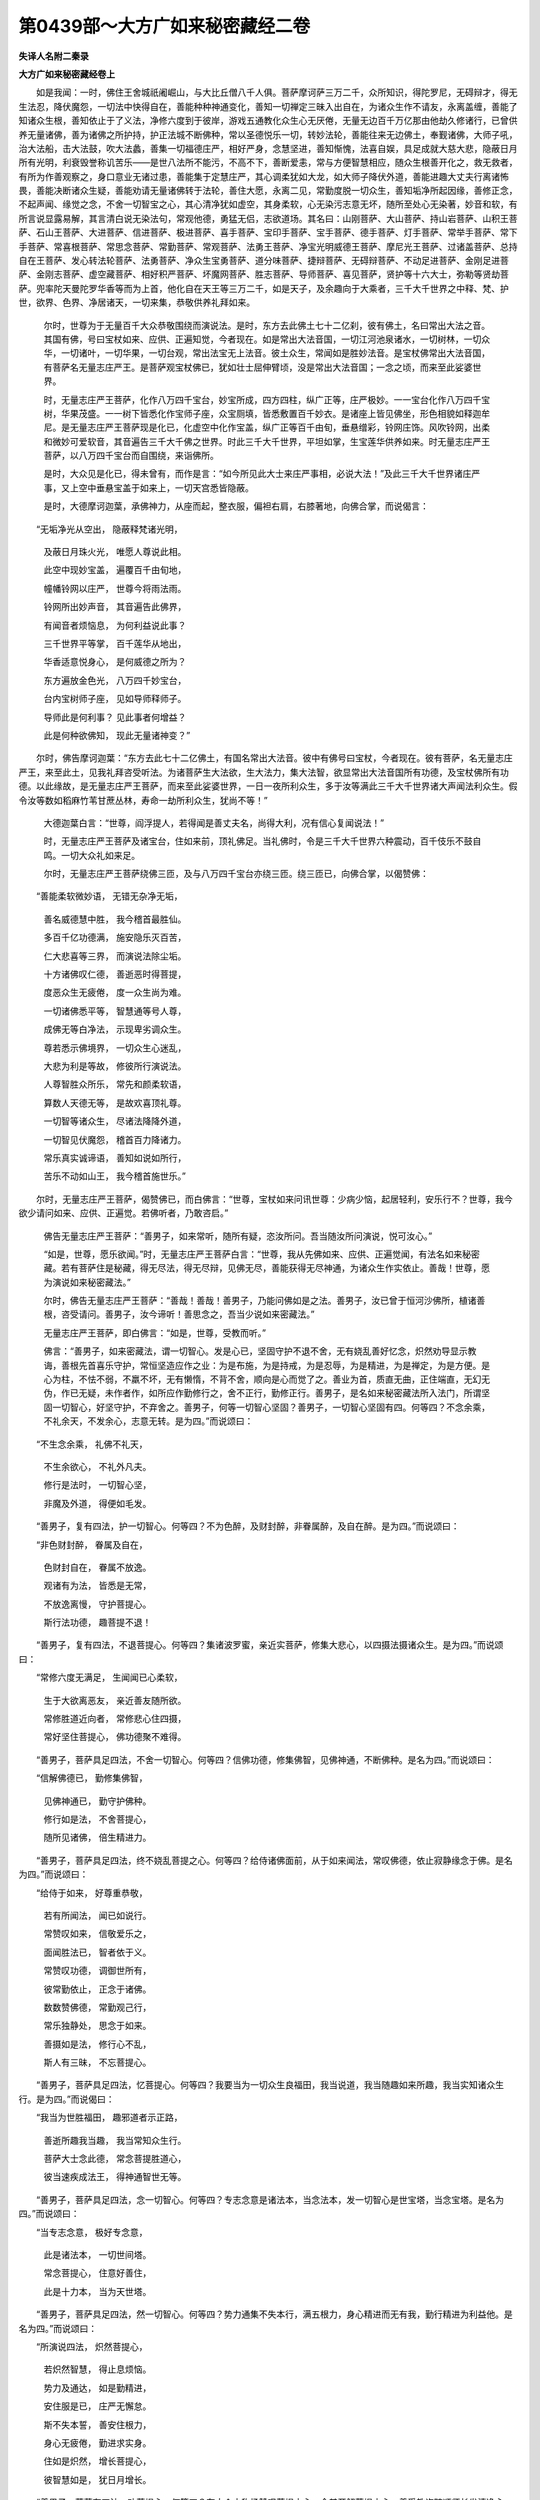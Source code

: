 第0439部～大方广如来秘密藏经二卷
====================================

**失译人名附二秦录**

**大方广如来秘密藏经卷上**


　　如是我闻：一时，佛住王舍城祇阇崛山，与大比丘僧八千人俱。菩萨摩诃萨三万二千，众所知识，得陀罗尼，无碍辩才，得无生法忍，降伏魔怨，一切法中快得自在，善能种种神通变化，善知一切禅定三昧入出自在，为诸众生作不请友，永离盖缠，善能了知诸众生根，善知依止于了义法，净修六度到于彼岸，游戏五通教化众生心无厌倦，无量无边百千万亿那由他劫久修诸行，已曾供养无量诸佛，善为诸佛之所护持，护正法城不断佛种，常以圣德悦乐一切，转妙法轮，善能往来无边佛土，奉觐诸佛，大师子吼，治大法船，击大法鼓，吹大法蠡，善集一切福德庄严，相好严身，念慧坚进，善知惭愧，法喜自娱，具足成就大慈大悲，隐蔽日月所有光明，利衰毁誉称讥苦乐——是世八法所不能污，不高不下，善断爱恚，常与方便智慧相应，随众生根善开化之，救无救者，有所为作善观察之，身口意业无诸过患，善能集于定慧庄严，其心调柔犹如大龙，如大师子降伏外道，善能进趣大丈夫行离诸怖畏，善能决断诸众生疑，善能劝请无量诸佛转于法轮，善住大愿，永离二见，常勤度脱一切众生，善知垢净所起因缘，善修正念，不起声闻、缘觉之念，不舍一切智宝之心，其心清净犹如虚空，其身柔软，心无染污志意无坏，随所至处心无染著，妙音和软，有所言说显露易解，其言清白说无染法句，常观他德，勇猛无侣，志欲道场。其名曰：山刚菩萨、大山菩萨、持山岩菩萨、山积王菩萨、石山王菩萨、大进菩萨、信进菩萨、极进菩萨、喜手菩萨、宝印手菩萨、宝手菩萨、德手菩萨、灯手菩萨、常举手菩萨、常下手菩萨、常喜根菩萨、常思念菩萨、常勤菩萨、常观菩萨、法勇王菩萨、净宝光明威德王菩萨、摩尼光王菩萨、过诸盖菩萨、总持自在王菩萨、发心转法轮菩萨、法勇菩萨、净众生宝勇菩萨、道分味菩萨、捷辩菩萨、无碍辩菩萨、不动足进菩萨、金刚足进菩萨、金刚志菩萨、虚空藏菩萨、相好积严菩萨、坏魔网菩萨、胜志菩萨、导师菩萨、喜见菩萨，贤护等十六大士，弥勒等贤劫菩萨。兜率陀天曼陀罗华香等而为上首，他化自在天王等三万二千，如是天子，及余趣向于大乘者，三千大千世界之中释、梵、护世，欲界、色界、净居诸天，一切来集，恭敬供养礼拜如来。

       　　尔时，世尊为于无量百千大众恭敬围绕而演说法。是时，东方去此佛土七十二亿刹，彼有佛土，名曰常出大法之音。其国有佛，号曰宝杖如来、应供、正遍知觉，今者现在。如是常出大法音国，一切江河池泉诸水，一切树林，一切众华，一切诸叶，一切华果，一切台观，常出法宝无上法音。彼土众生，常闻如是胜妙法音。是宝杖佛常出大法音国，有菩萨名无量志庄严王。是菩萨观宝杖佛已，犹如壮士屈伸臂顷，没是常出大法音国；一念之顷，而来至此娑婆世界。

       　　时，无量志庄严王菩萨，化作八万四千宝台，妙宝所成，四方四柱，纵广正等，庄严极妙。一一宝台化作八万四千宝树，华果茂盛。一一树下皆悉化作宝师子座，众宝厕填，皆悉敷置百千妙衣。是诸座上皆见佛坐，形色相貌如释迦牟尼。是无量志庄严王菩萨现是化已，化虚空中化作宝盖，纵广正等百千由旬，垂悬缯彩，铃网庄饰。风吹铃网，出柔和微妙可爱软音，其音遍告三千大千佛之世界。时此三千大千世界，平坦如掌，生宝莲华供养如来。时无量志庄严王菩萨，以八万四千宝台而自围绕，来诣佛所。

       　　是时，大众见是化已，得未曾有，而作是言：“如今所见此大士来庄严事相，必说大法！”及此三千大千世界诸庄严事，又上空中垂悬宝盖于如来上，一切天宫悉皆隐蔽。

       　　是时，大德摩诃迦葉，承佛神力，从座而起，整衣服，偏袒右肩，右膝著地，向佛合掌，而说偈言：

　　“无垢净光从空出， 隐蔽释梵诸光明，

                      　　　及蔽日月珠火光， 唯愿人尊说此相。

                      　　　此空中现妙宝盖， 遍覆百千由旬地，

                      　　　幢幡铃网以庄严， 世尊今将雨法雨。

                      　　　铃网所出妙声音， 其音遍告此佛界，

                      　　　有闻音者烦恼息， 为何利益说此事？

                      　　　三千世界平等掌， 百千莲华从地出，

                      　　　华香适意悦身心， 是何威德之所为？

                      　　　东方遍放金色光， 八万四千妙宝台，

                      　　　台内宝树师子座， 见如导师释师子。

                      　　　导师此是何利事？ 见此事者何增益？

                      　　　此是何种欲佛知， 现此无量诸神变？”

　　尔时，佛告摩诃迦葉：“东方去此七十二亿佛土，有国名常出大法音。彼中有佛号曰宝杖，今者现在。彼有菩萨，名无量志庄严王，来至此土，见我礼拜咨受听法。为诸菩萨生大法欲，生大法力，集大法智，欲显常出大法音国所有功德，及宝杖佛所有功德。以此缘故，是无量志庄严王菩萨，而来至此娑婆世界，一日一夜所利众生，多于汝等满此三千大千世界诸大声闻法利众生。假令汝等数如稻麻竹苇甘蔗丛林，寿命一劫所利众生，犹尚不等！”

                      　　大德迦葉白言：“世尊，阎浮提人，若得闻是善丈夫名，尚得大利，况有信心复闻说法！”

                      　　时，无量志庄严王菩萨及诸宝台，住如来前，顶礼佛足。当礼佛时，令是三千大千世界六种震动，百千伎乐不鼓自鸣。一切大众礼如来足。

                      　　尔时，无量志庄严王菩萨绕佛三匝，及与八万四千宝台亦绕三匝。绕三匝已，向佛合掌，以偈赞佛：

　　“善能柔软微妙语， 无错无杂净无垢，

      　　　善名威德慧中胜， 我今稽首最胜仙。

      　　　多百千亿功德满， 施安隐乐灭百苦，

      　　　仁大悲喜等三界， 而演说法除尘垢。

      　　　十方诸佛叹仁德， 善逝恶时得菩提，

      　　　度恶众生无疲倦， 度一众生尚为难。

      　　　一切诸佛悉平等， 智慧通等号人尊，

      　　　成佛无等白净法， 示现卑劣调众生。

      　　　尊若悉示佛境界， 一切众生心迷乱，

      　　　大悲为利是等故， 修彼所行演说法。

      　　　人尊智胜众所乐， 常先和颜柔软语，

      　　　算数人天德无等， 是故欢喜顶礼尊。

      　　　一切智等诸众生， 尽诸法降降外道，

      　　　一切智见伏魔怨， 稽首百力降诸力。

      　　　常乐真实诚谛语， 善知如说如所行，

      　　　苦乐不动如山王， 我今稽首施世乐。”

　　尔时，无量志庄严王菩萨，偈赞佛已，而白佛言：“世尊，宝杖如来问讯世尊：少病少恼，起居轻利，安乐行不？世尊，我今欲少请问如来、应供、正遍觉。若佛听者，乃敢咨启。”

                      　　佛告无量志庄严王菩萨：“善男子，如来常听，随所有疑，恣汝所问。吾当随汝所问演说，悦可汝心。”

                      　　“如是，世尊，愿乐欲闻。”时，无量志庄严王菩萨白言：“世尊，我从先佛如来、应供、正遍觉闻，有法名如来秘密藏。若有菩萨住是秘藏，得无尽法，得无尽辩，见佛无尽，善能获得无尽神通，为诸众生作实依止。善哉！世尊，愿为演说如来秘密藏法。”

                      　　尔时，佛告无量志庄严王菩萨：“善哉！善哉！善男子，乃能问佛如是之法。善男子，汝已曾于恒河沙佛所，植诸善根，咨受请问。善男子，汝今谛听！善思念之，吾当少说如来密藏法。”

                      　　无量志庄严王菩萨，即白佛言：“如是，世尊，受教而听。”

                      　　佛言：“善男子，如来密藏法，谓一切智心。发是心已，坚固守护不退不舍，无有娆乱善好忆念，炽然劝导显示教诲，善根先首喜乐守护，常恒坚造应作之业：为是布施，为是持戒，为是忍辱，为是精进，为是禅定，为是方便。是心为柱，不怯不弱，不羸不坏，无有懒惰，不背不舍，顺向是心而觉了之。善业为首，质直无曲，正住端直，无幻无伪，作已无疑，未作者作，如所应作勤修行之，舍不正行，勤修正行。善男子，是名如来秘密藏法所入法门，所谓坚固一切智心，好坚守护，不弃舍之。善男子，何等一切智心坚固？善男子，一切智心坚固有四。何等四？不念余乘，不礼余天，不发余心，志意无转。是为四。”而说颂曰：

　　“不生念余乘， 礼佛不礼天，

                      　　　不生余欲心， 不礼外凡夫。

                      　　　修行是法时， 一切智心坚，

                      　　　非魔及外道， 得便如毛发。

　　“善男子，复有四法，护一切智心。何等四？不为色醉，及财封醉，非眷属醉，及自在醉。是为四。”而说颂曰：

　　“非色财封醉， 眷属及自在，

                      　　　色财封自在， 眷属不放逸。

                      　　　观诸有为法， 皆悉是无常，

                      　　　不放逸离慢， 守护菩提心。

                      　　　斯行法功德， 趣菩提不退！

　　“善男子，复有四法，不退菩提心。何等四？集诸波罗蜜，亲近实菩萨，修集大悲心，以四摄法摄诸众生。是为四。”而说颂曰：

　　“常修六度无满足， 生闻闻已心柔软，

                      　　　生于大欲离恶友， 亲近善友随所欲。

                      　　　常修胜道近向者， 常修悲心住四摄，

                      　　　常好坚住菩提心， 佛功德聚不难得。

　　“善男子，菩萨具足四法，不舍一切智心。何等四？信佛功德，修集佛智，见佛神通，不断佛种。是名为四。”而说颂曰：

　　“信解佛德已， 勤修集佛智，

                      　　　见佛神通已， 勤守护佛种。

                      　　　修行如是法， 不舍菩提心，

                      　　　随所见诸佛， 倍生精进力。

　　“善男子，菩萨具足四法，终不娆乱菩提之心。何等四？给侍诸佛面前，从于如来闻法，常叹佛德，依止寂静缘念于佛。是名为四。”而说颂曰：

　　“给侍于如来， 好尊重恭敬，

                      　　　若有所闻法， 闻已如说行。

                      　　　常赞叹如来， 信敬爱乐之，

                      　　　面闻胜法已， 智者依于义。

                      　　　常赞叹功德， 调御世所有，

                      　　　彼常勤依止， 正念于诸佛。

                      　　　数数赞佛德， 常勤观己行，

                      　　　常乐独静处， 思念于如来。

                      　　　善摄如是法， 修行心不乱，

                      　　　斯人有三昧， 不忘菩提心。

　　“善男子，菩萨具足四法，忆菩提心。何等四？我要当为一切众生良福田，我当说道，我当随趣如来所趣，我当实知诸众生行。是为四。”而说偈曰：

　　“我当为世胜福田， 趣邪道者示正路，

                      　　　善逝所趣我当趣， 我当常知众生行。

                      　　　菩萨大士念此德， 常念菩提胜道心，

                      　　　彼当速疾成法王， 得神通智世无等。

　　“善男子，菩萨具足四法，念一切智心。何等四？专志念意是诸法本，当念法本，发一切智心是世宝塔，当念宝塔。是名为四。”而说颂曰：

　　“当专志念意， 极好专念意，

                      　　　此是诸法本， 一切世间塔。

                      　　　常念菩提心， 住意好善住，

                      　　　此是十力本， 当为天世塔。

　　“善男子，菩萨具足四法，然一切智心。何等四？势力通集不失本行，满五根力，身心精进而无有我，勤行精进为利益他。是名为四。”而说颂曰：

　　“所演说四法， 炽然菩提心，

                      　　　若炽然智慧， 得止息烦恼。

                      　　　势力及通达， 如是勤精进，

                      　　　安住服是已， 庄严无懈怠。

                      　　　斯不失本誓， 善安住根力，

                      　　　身心无疲倦， 勤进求实身。

                      　　　住如是炽然， 增长菩提心，

                      　　　彼智慧如是， 犹日月增长。

　　“善男子，菩萨有四法，劝菩提心。何等四？在大众中称扬赞叹菩提之心，令其开解菩提之心，善受教诲随顺师长发清净心，一切烦恼不得自在。是名为四。”而说颂曰：

　　“劝导唱道心， 先住此为本，

                      　　　当有一切智， 是名知因者。

                      　　　是一切智心， 清净常照明，

                      　　　常住于是中， 世间所顶礼。

                      　　　常出柔软语， 速疾受教诲，

                      　　　咨问诸师长， 一切智胜心。

                      　　　本性常清净， 守护菩提心，

                      　　　白净离烦恼， 最胜不相违。

　　“善男子，菩萨有四法，显示菩提心。何等四？此是我住处，住是处已开示显说，知于是心有无量德，亦为他说如是之事。是名为四。”而说颂曰：

　　“善住于所住， 菩萨住是已，

                      　　　称扬如是法， 菩提之妙心。

                      　　　道心德无量， 发及称扬等，

                      　　　称扬已便行， 称扬者所得。

　　“善男子，菩萨有四法，教修菩提心。何等四？谓不粗穬，言说柔软，无有粗涩，颜色和悦。是为四。”而说偈言：

　　“柔软解说义， 常无有粗穬，

                      　　　和颜住是法， 彼教菩提心。

　　“善男子，菩萨有四法，菩提之心善根为首。何等四？成满相好开门大施，修净佛土行种种施，净于智慧常伏憍慢，满足智慧修集多闻。是名为四。”而说颂曰：

　　“常开门大施， 彼到相好岸，

                      　　　善好种种施， 斯当有净土。

                      　　　常无有憍慢， 恒求集佛智，

                      　　　集闻无满足， 斯有利智慧。

                      　　　如是胜妙相， 方便起道根，

                      　　　是巧心所转， 集先诸功德。

　　“善男子，菩萨有四法常喜乐。何等四？喜乐见佛，见余菩萨胜精进者生于喜乐，作如是言：‘我当何时满足受记，受于无上菩提道记？我当何时诸众生前作诸佛事，于佛智慧生喜乐心？’是名为四。”而说颂曰：

　　“我当何时现见佛？ 彼生喜乐欲见佛，

                      　　　见余菩萨胜进者， 生喜欲修是精进。

                      　　　我当何时满德聚， 得授胜记证菩提，

                      　　　胜智某方作法王？ 菩萨常生是喜欲。

                      　　　我何时世作佛事， 得神通智到彼岸，

                      　　　名闻普遍十方供？ 菩萨常生此喜欲。

　　“善男子，菩萨有四法不喜。何等四？不喜称誉不实功德得诸利养，不喜得诸释、梵、护世、人天富乐，不喜一切声闻、缘觉，不喜一切外道所得胜供养事。是为四法不喜。”而说颂曰：

　　“不喜名称大利养， 于身命财亦如是，

                      　　　不喜释梵及护世， 是诸邪有悉无常。

                      　　　不喜声闻及缘觉， 唯除起何胜乘心，

                      　　　不喜世禅及外道， 不喜身见及边见。

　　“善男子，菩萨有四法，护一切智心。何等四？如说如住，如作而说，于诸众生其心平等，生极欲心谓于善法。是名为四。”而说颂曰：

　　“如说如住如作说， 等心众生极欲道，

                      　　　善住于是四胜法， 常护道心不忘失。

　　“善男子，菩萨有四法，是所应作。何等四？修集多闻，思念多闻，说于所闻，不退寂静。是名为四。”而说颂曰：

　　“斯常勤集于未闻， 是常修念思多闻，

                      　　　是常勤说于多闻， 是常勤修为得禅。

　　“善男子，菩萨有二法，定一切智心而行布施。何等二？专意念定，舍不望果报。是为二。”而说颂曰：

　　“以欢喜心而施与， 施已生喜不望报，

                      　　　一切悉舍向菩提， 定心施已证菩提。

　　“善男子，菩萨有二法，一切智为首，修持净戒。何等二？于诸众生无侵害心，毁戒者所生大悲心。是为二。”而说颂曰：

　　“不生毁害心， 等施上中下，

                      　　　倍增生悲心， 于恶逆众生。

　　“善男子，菩萨有二法，一切智为首，修行忍辱。何等二？自舍己乐，施与他乐。是为二。”而说颂曰：

　　“不求于自乐， 常为利乐他，

                      　　　斯有如是忍， 佛菩提为道。

　　“善男子，菩萨有二法，一切智为首，修行精进。何等二？菩提心为首，不舍诸众生。是为二。”而说颂曰：

　　“行一切白净， 上道心为首，

                      　　　不见我众生， 精进无毁减。

　　“善男子，菩萨成就二法，一切智为首，修行禅定。何等二？方便入禅，本愿力出。是为二。”而说颂曰：

　　“勇健者常起， 智者行禅定，

                      　　　降伏诸结使， 恒常欲得禅。

                      　　　本愿力持出， 当为世导师，

                      　　　斯有如是德， 获得于禅定。

　　“善男子，菩萨成就二法，一切智为首，有于智慧。何等二？自离诸见，为断一切众生见故修行智慧。是为二。”而说颂曰：

　　“彼离于诸见， 修利为众生，

                      　　　有胜智现前， 智安隐行道。

　　“善男子，菩萨成就四法，有于方便。何等四？慈愍众生而为作救，大悲真实无有疲倦，喜乐于法生欢喜故，舍离烦恼无有怯弱。是名为四。”而说颂曰：

　　“修慈无嗔恚， 起悲无疲倦，

                      　　　以法生欢喜， 舍烦恼无难。

　　“善男子，菩萨有四法无厌。何等四？多闻无厌，集德无满，阿练儿处无满，回向无满足。是名为四。”而说颂曰：

　　“求闻无满集福尔， 阿练儿处无满足，

                      　　　福德回向无满足， 菩萨如是四无厌。

　　“善男子，菩萨有四法无足。何等四？是菩萨念过去佛作如是念：‘是诸佛等皆悉修集最胜菩提，我今云何而不修集？’；念未来佛，‘我亦入在是等数中’；念现在佛，念是佛时而作是念：‘此诸佛等现悉了知一切诸法。’是诸念中无有怯弱。是名为四。”而说颂曰：

　　“忆念过去佛， 无怯心增长，

                      　　　彼佛得胜道， 我云何不得？

                      　　　念未来善逝， 我在是数中，

                      　　　无怯倍精进， 我定在是数。

                      　　　念现在导师， 本行菩萨时，

                      　　　我当除诸结， 证寂灭菩提。

                      　　　解了一切法， 所住如所欲，

                      　　　终不生怯心， 倍生好胜进。

　　“善男子，菩萨有四法，不退大乘。何等四？其心如地，其心如水，其心如火，其心如风。是名为四。”而说颂曰：

　　“其心如地水， 心亦如风火，

                      　　　作不作同等， 不得道不退。

　　“善男子，菩萨有四法，解知无我。何等四？而是菩萨作如是念：‘诸众生界，我当悉知是等心行。诸众生界，我当悉知是等诸根而为说法。诸众生界，我当除断一切烦恼而为说法。无量佛智我等觉了，实非我身能觉此法，亦非我心。我诸善根能觉此法。’无有我者名为菩萨。是名为四。”而说颂曰：

　　“众生界诸心， 所行叵思议，

                      　　　烦恼妄分别， 妄想生是非。

                      　　　佛智亦如是， 无量叵思议，

                      　　　非我之所能， 解了于佛智。

                      　　　诸结使相违， 无色不可见，

                      　　　我应悉除断， 显示解脱道。

　　“善男子，菩萨有四法，无有怯弱。何等四？愿诸善根，修方便慧，修信进念力，信无上道。是名为四。”而说颂曰：

　　“善喜悦充润， 慧方便众香，

                      　　　信精进念力， 斯有解脱道。

                      　　　如是四慧法， 持法无有厌，

                      　　　为厌倦者依， 亦为世作救。

**大方广如来秘密藏经卷下**


　　“善男子，菩萨有四障法，应当觉知。何等四？毁谤正法，秘吝惜法，怀增上慢，修无色定。是名为四。”而说颂曰：

　　“菩提心有四， 说示名障碍，

                      　　　菩萨应觉知， 应数数远离。

                      　　　毁诽于正法， 多闻怀吝惜，

                      　　　增上慢贡高， 不善起禅定。

                      　　　是故护正法， 闻已广流布，

                      　　　舍慢无贡高， 远离不禅定。

　　“善男子，菩萨有四法，所造速疾。何等四？所作以智，不以憍慢；所有善根回向菩提，不趣下乘；一切诸趣不生染著，若生染著，一向专为化于众生；昼夜三时常修三分，灭过恶业，未来不造。是名为四。”而说颂曰：

　　“所造以智不以慢， 回善上道非下众，

                      　　　慧者不信于诸有， 发心为利诸众生。

                      　　　昼日三时夜亦尔， 三分悔过灭先恶，

                      　　　不造众恶集诸善， 慧者如是集善业。

　　“善男子，菩萨有四法极好。何等四？不自称举，不轻于他，远离诸恶，舍除诸慢。是名为四。”而说颂曰：

　　“不自称举不轻他， 所造诸恶悔不作，

                      　　　不生憍慢及慢慢， 其心端直修善行。

　　“善男子，菩萨有二法，端直速疾。何等二？若有所问，如实而答；先所见事，无所覆藏。是为二。”而说颂曰：

　　“如问而演说， 不藏先所见，

                      　　　宁舍于身命， 终不说妄语。

                      　　　正直于是法， 是为贤善根，

                      　　　彼得于质直， 疾觉胜菩提。

　　“善男子，菩萨有二法，无有谄伪。何等二？虽多获利，不欲叹德；不得利养，不自称举。是为二。”而说颂曰：

　　“虽多获利养， 不叹示己德，

                      　　　大智所不欲， 是不谄者得。

                      　　　设不得利养， 此是我本业，

                      　　　不欲他有过， 勿令彼业熟。

　　“善男子，菩萨有二法，不望他报。何等二？我应当利一切众生，非诸众生而利于我；我当觉知而为菩提。是为二。”而说颂曰：

　　“我应利众生， 我荷担彼等，

                      　　　我求无为道， 不观望他报。

                      　　　我不求有为， 我求无为道，

                      　　　我摄护世间， 不望报得道。

　　“善男子，菩萨有二法，作于不作。何等二？不知恩者而常供给，于知恩者作于重任。是为二。”而说颂曰：

　　“不知恩众生， 于彼不望报，

                      　　　诸阴界入等， 皆为作菩提。

　　“善男子，菩萨有二法，是所应处。何等二？常值诸佛，亦常值遇菩萨乘者。是为二。”而说颂曰：

　　“二种所应处， 是处增名称，

                      　　　得值诸如来， 菩萨所识知。

　　“善男子，菩萨有二法所不应修。何等二？不与愿行声闻乘者而共同止，不惊畏诸有独处宴默。是为二。”而说颂曰：

　　“不与修行者， 而共同止住，

                      　　　不惊畏诸趣， 依止宴寂处。

　　“善男子，是名初入如来密藏根本句也。菩萨若入是初根本句，是菩萨能成就如来秘密藏法。”

                      　　世尊说入如来密藏初句法时，六万众生及天与人发于无上正真道心，十千菩萨得无生法忍，五百比丘不受诸法，永尽诸漏，心得解脱。时此三千大千世界六种震动，大光普照，人天伎乐不鼓自鸣。人、天、阿修罗等，同声三唱作如是言：“其有众生得闻于是如来密藏法，快得善利！若有书写、受持读诵、如说修行，是等众生皆当不失如是如来秘密藏法。”

                      　　尔时，无量志庄严王菩萨，闻是如来密藏法已，即作是念：“我今当以何等供具，供养如来、应供、正遍觉？”复作是念：“外物易舍，内事难舍，我今当以自身奉供如来世尊。”即升虚空，而说偈言：

　　“我今奉独觉， 以自身供养，

                      　　　以此无上舍， 愿令如导师。

                      　　　财供二足尊， 此事不为难，

                      　　　云何为希有？ 所谓身供养！

                      　　　我今供无等， 自身奉遍眼，

                      　　　为世人天供， 如大智师子。”

　　尔时，无量志庄严王菩萨，即便放身投如来上。当于尔时，以佛神力，未曾有华异华异色，甚为鲜净，极妙端严，散如来上。是菩萨身又不坠地亦不现空。此诸华等至佛身上，即复还踊住虚空中，成大华盖覆四天下。是华盖中，垂悬华贯，出大光明。是光明中现妙莲华，是莲华上有菩萨坐，如无量志庄严王。是菩萨等从华台起，顶礼佛足，同声请言：“唯愿世尊，说如来秘密藏法，无令断绝，及护如来密藏眷属。”

      　　尔时，大德摩诃迦葉，生希有心，叹未曾有，白言：“世尊，是无量志庄严王菩萨，以身庄严供养如来。以身供养于如来已，现是菩萨诸庄严事。世尊，愿令一切诸众生等得于如是庄严之身！愿使如来常寿住世！世尊，我等今者快得大利，乃得见是善大丈夫闻其说法。”

      　　尔时，佛告摩诃迦葉：“汝今见是无量志庄严王菩萨不？”

      　　“已见，世尊。”

      　　“迦葉，是善男子，于恒河沙等佛所，恒得咨请如是如来秘密藏法。贤劫诸佛所，亦当请问如是如来秘密藏法。”

      　　尔时，大德摩诃迦葉，复白佛言：“善哉！世尊，唯愿敷演，说是如来秘密藏法，如此菩萨所启请者。”

      　　尔时，世尊告大迦葉：“汝今善听如来密藏少许法分。何以故？若于一劫演说此法，不可穷尽。”

      　　迦葉白言：“如是，世尊。”尔时，迦葉及诸大众受教而听。

      　　佛言：“迦葉，于意云何？汝谓我行菩萨道时，所舍手足、头目耳鼻、皮肉、骨髓、血及妻子，略说乃至一切财物，处处遍恼于菩萨者，是诸众生不堕地狱、畜生、饿鬼及诸恶趣。何以故？本菩萨时志意净故，及大誓愿净戒聚故，于诸众生大悲纯至及坚忍故，以大慈故，大功德法故，牢强精进定向大乘故，自心净故，大愿丰饶故，不嬉自乐故。其有众生触娆菩萨毁骂之者，菩萨德故不堕恶道。迦葉，我今引喻以明斯义。迦葉，犹如病人，良医授药，而是病人毁骂是药及与良医，先毁已后乃服此药。迦葉，汝意云何？药以骂故不为药耶？病不除耶？”

      　　“不也，世尊，虽复毁骂，不失药势而能除病。”

      　　“如是，迦葉。菩萨如彼药及良医，虽不恭敬种种触恼，然是菩萨纯净志意无有缺减。迦葉，如大宝珠，众德所成，其性纯净除诸瑕秽，若有人天毁骂是宝而不恭敬。迦葉，于意云何？是大宝珠畏毁骂故失宝力耶？”

      　　“不也，世尊。”

      　　佛言：“迦葉，是净宝珠犹彼菩萨志意清净，一切众生虽不恭敬，所有功德无有折减。迦葉，如大油灯，假令人天而毁骂之，以毁骂故便闇冥耶？”

      　　“不也，世尊。”

      　　佛言：“迦葉，菩萨志意纯净如是，虽复触恼不失其性。迦葉，以是事故，当知众生虽有触娆于菩萨者，不堕恶道。何以故？由是菩萨本愿净故所愿皆成。”

      　　尔时，大德摩诃迦葉白言：“世尊，如我解佛所说义趣，若于如来起不善业，是众生等亦复不畏堕于恶道。”

      　　佛言：“如是，迦葉，若有众生于大悲如来，生信敬心解入进趣，若佛现在、若灭度后，若有奉施如来及塔，若幢幡盖、华鬘涂香及与末香，若宝、若衣及诸饮食，随于种种所有诸物，若取、若食、若自取、若教取。迦葉，我说是人无有所犯。迦葉，贫为最苦，不恭敬故，作劫夺故，无畏惧故，不信敬故，不解业故，不虑报故，以贪求故，难调伏故，贪嗔痴故，无惭愧故，凶横恶故。不思如来有大慈悲，不信如来多利众生，取如来塔物乃至一线，若自取、若使人取，我说是人不名少犯，我不说彼不堕恶道。迦葉，若有众生于如来物及佛塔物，若自取、若教人取，如来今者悉知是人、悉见是人当堕恶趣。又以此缘当得断结。何以故？是人心行为佛护故。迦葉，若于如来、若如来塔，生心缘念，乃至起于少许悔心。迦葉，是众生心自当改悔，以缘如来生悔心故，背弃生死一切之罪，结使微缓。迦葉，假有人天坠堕于地，堕大地已还依大地而得起住。如是，迦葉，是众生等于如来所，生不善故堕在恶道，堕恶道已还缘如来速得出离。云何名为缘于如来？于如来所生殷重心。”

      　　尔时，大德迦葉白言：“世尊，是人以是恶贼之心，若能生心缘念如来，尚得大利，况净心者！”

      　　佛言：“迦葉，如汝所言，若有众生起念如来、思忆如来、观缘如来，是等一切悉皆当得涅槃果证。”

      　　大德迦葉白言：“世尊，如我解知佛所说义，宁于如来起不善业，非于外道邪见者所施作供养。何以故？若如来所起不善业当有悔心，究竟必得至于涅槃。随外道见，当堕地狱、饿鬼、畜生。”

      　　佛言：“迦葉，如汝所言。迦葉，设有人天骂赤栴檀，以手打捶速撩弃地。迦葉，于意云何？如是人者有何等香？”

      　　迦葉白言：“而是人者有栴檀香。”

      　　“如是，迦葉。若有众生眼见耳闻及口宣说于如来者，当知是人有解脱香。迦葉，有人执把于粪污已，以诸伎乐一切众华而供养之，如是人者有何等香？”

      　　迦葉白言：“世尊，是人唯有粪秽臭恶。”

      　　“如是，迦葉。其有亲近恭敬供养诸外道者，当知是人亦复如是，有诸见畏、地狱畜生饿鬼等畏。迦葉，若善男子、善女人，信于如来有大慈悲，殷重敬信，除慢不憍，无有贪嗔及与愚痴，意志决定解知业报，质直无谄无有幻伪，于如来所得净信心，诸根无贪无有谄曲，志意不坏净信成就，信佛大悲多利众生，信佛本行，信于如来不舍一切诸众生等，有如是心，有如是意。设乏于食、病药所须，未得道果，未入正位；若得所须，能得道果，入于正位；若其不得，饥渴羸劣，不能修善，不得道果。是人若取如来佛物、衣服、饮食、病药所须，自服食之。迦葉，我不说是有恶道果。迦葉，是名如来秘密藏法，应当密持，善好守护，不应在彼见著者前开示演说，勿令是人重增所见。

      　　“迦葉，云何为解？谓解如来说一切法。云何为缚？迦葉，所言缚者，所谓贪著。云何为解？谓不贪著，不分别二。迦葉，我今不说是无著者名之为犯。何以故？迦葉，羸劣烦恼从虚妄生。迦葉，若其不实，不以生故名之为实。迦葉，我今引喻为示不实妄想事故。迦葉，犹如人天持芥子火吹令增长，渐烧诸物成大火聚。如是，迦葉，愚小凡夫起少不正思惟妄念，坚著诸见随所妄想，随是诸处增长结使。迦葉，若有火聚如须弥山无有所依。迦葉，于意云何？而是火者，为当增长？为当渐灭？”

      　　迦葉白言：“是火当灭，更不增长。”

      　　佛言：“迦葉，不实妄想诸烦恼等，若更不起，若更不著，更不妄想，更不嬉乐，更不分别，此当渐灭而不增长。迦葉，以是事故，应当解知羸劣不实妄想烦恼是不真实。迦葉，犹如有人至毒家舍，竟不服毒，自生惊怖受大苦痛，发声大呼：‘我今遇毒！我今遇毒！’有善良医持不实药，令是病人除不实病，得离众苦。迦葉，于意云何？若是良医持于实药与是人者，是人活不？”

      　　“不也，世尊。是人实不服食于毒，自生毒想，须不实药以疗治之。”

      　　佛言：“如是，迦葉。诸小凡夫为于不实烦恼所恼，是故如来说不实法。”

      　　尔时，迦葉白言：“世尊，如来说法不真实耶？”

      　　佛言：“迦葉，汝所解说，为是真实？为不真实？”

      　　迦葉白言：“我所解说无有真实。何以故？世尊，所有贪欲以不净对，嗔恚、慈对，痴、因缘对。世尊，若不净是实，则不能除不实贪欲，亦非贪欲生不净观。若愚痴是实，起愚痴已非因缘对，亦非因缘能除愚痴。是故，世尊，一切结使及断结法，二俱不实，无物无定无有成就。是故不实诸烦恼等，习近不实，便得除去。世尊，结使无去。何以故？若有除去则为有去，若已有去则便有来。是故，世尊，一切结使无去无来。是故知诸一切有为无来无去，名离烦恼。”

      　　佛言：“迦葉，此如来密藏，说一切法本性清净。”

      　　尔时，大德摩诃迦葉白言：“世尊，是十恶道如佛所说，其性无垢本性净耶？”

      　　佛言：“如是，如是。迦葉，何以故？无有自在而犯于杀，无可亲信而犯于盗，非无主无护而犯邪淫，非为护他而犯妄语，非为调伏而犯恶口，非为破坏外道邪增而犯两舌，无随应器而犯绮语，无粗恶教而犯嗔恚，无有希望增上善根名之为贪，无有将护自在者意少不正言而犯邪见。迦葉，是十恶道若不坚著，我不说彼名之有过。迦葉，是十恶道若不坚著，名为不犯。如是，迦葉，一切烦恼若不坚著，我说无犯。迦葉，诸不著者，名曰离见。”

      　　迦葉白言：“世尊，十恶业道何者最重？”

      　　佛言：“迦葉，是十恶业道，杀及邪见，名为最重。迦葉，随在在处诸恶不善，若不坚住，若不坚执，若不坚著，一切我说名为不犯。迦葉，若少不善，若其坚住、坚执、坚著，一切我说名之为犯。迦葉，五无间罪，若不坚住、坚执、坚著生于见者，我不说彼名曰为犯，况复余小不善业道？迦葉，我不以不善法而得菩提，亦不以善法而得菩提。迦葉，若以不善得于菩提，诸小凡夫亦得菩提。若以善法得菩提者，一切被烧草木丛林应还生长。迦葉，我今问汝，如来云何得于菩提？”

      　　迦葉白言：“佛是法本，世尊是眼，世尊是依，如世尊说当共奉行。”

      　　佛言：“迦葉，解知烦恼从因缘生，名得菩提。迦葉，云何为解知从因缘所生烦恼？解知是无自性起法，是无生法，如是解知名得菩提。迦葉，但假名字名得菩提，而是菩提不以文字言说而得。若无文字，无言无说，无得菩提，是第一义。迦葉，如汝所问，十恶业道何者为重？迦葉，如人有父得缘觉道，子断父命，名杀中重。夺三宝物，名盗中重。若复有人，其母出家得罗汉道，共为不净，是淫中重。若以不实谤毁如来，是妄语中重。若两舌语坏贤圣僧，是两舌中重。若骂圣人，是恶口中重。言说坏乱求法之人，是绮语中重。若五逆初业，是嗔恚中重。若欲劫夺持净戒人物，是贪中重。邪见中重，谓之边见。迦葉，此十恶道，是为最重。迦葉，如来知是十恶业是为最重。

      　　“迦葉，若有一人具是十恶。迦葉，是恶众生，若解知如来说因缘法，是中无有众生、寿命，无人、无丈夫、无我、无年少，无作业者，无受者、起者，无知者、见者，无福伽罗，无生无灭无行，是为尽法，无染无著，无善不善，本性清净，一切诸法本性常净解知信入。迦葉，我不说彼趣向恶道，无恶道果。何以故？迦葉，法无积聚，法无集无恼。迦葉，一切诸法生灭不住，因缘和合而得生起，起已还灭。迦葉，若心生灭，一切结使亦生已灭。若如是解，无犯犯处。迦葉，若犯有住，无有是处。迦葉，如百千岁极大闇室不燃灯明，是极闇室无门窗牖，乃至无有如针鼻孔，日月珠火所有光明无能得入。迦葉，若闇室中燃火灯明，是闇颇能作如是说：‘我百千岁住，今不应去’？”

      　　迦葉白言：“不也，世尊。当燃灯时，是闇已去。”

      　　佛言：“如是，迦葉，百千万劫所造业障，信如来语解知缘法，修观察行，修于定慧，观无我、无命、无人、无丈夫等，我说是人名为无犯、无处、无集。迦葉，以是事故，当知羸劣诸烦恼等，智慧灯照，势不能住。迦葉，是说如来密藏住处无上，大师子吼转净法轮，天人魔梵所不能转。迦葉，若有众生信是如来秘密藏法，如是受持，如是观察，彼当如是大师子吼。”

      　　是时，大德阿难白言：“世尊，是无量志庄严王菩萨，自以其身供养如来，当以何身觉菩提道？”

      　　时，华台中诸菩萨等，问阿难言：“于意云何？可以身觉于菩提耶？阿难，勿作斯观——当以身心觉于菩提！”

      　　阿难报言：“诸善丈夫，若非身心觉于菩提，当用何等而觉菩提？”

      　　诸菩萨言：“大德阿难，身之实性是菩提实性，菩提实性是心实性，心之实性即是一切法之实性；觉是一切诸实性故，名觉菩提。”

      　　时，诸华台所有菩萨，顶礼佛足，说如是言：“世尊，我等若至此大地时，是无量志庄严王菩萨，乃当得成阿耨多罗三藐三菩提。”

      　　是时，阿难白言：“世尊，是诸华台众菩萨等，几时当至于此大地？”

      　　佛告阿难：“是诸菩萨，于下方界分恒河沙等诸佛如来所，咨受请问于是如来秘密藏法，闻已解义。”

      　　阿难白言：“世尊，是无量志庄严王菩萨，几时当成阿耨多罗三藐三菩提？”

      　　佛告阿难：“是贤劫中，千佛已出、当出。阿难，最后如来号名卢志。阿难，卢志如来、应、正遍觉，诸声闻众多先诸佛所有声闻僧。阿难，是卢志如来乃当授是无量志庄严王菩萨无上道记云：‘无量志庄严王菩萨，过九十八劫，当得成佛，号庄严王，亦于是界得无上道。’是庄严王如来，坐此地时，是华台中诸菩萨等尔乃至地，复当闻此如来密藏法。阿难，尔时是庄严王如来世界，名作无量功德庄严。阿难，一切欲界诸天宫殿等，彼庄严王佛国土中，一宝台耳！是娑婆界，尔时当名妙好色土。阿难，庄严王如来寿命百劫。佛灭度后，正法住世满足十劫，纯菩萨僧。”

      　　说是庄严王如来记已，佛土华盖便没不现，无量志庄严王菩萨现佛前住。

      　　是时，阿难白言：“世尊，护持此法令得久住，于阎浮提增广流布，令善丈夫能持如来密藏法者，成满功德，手得是法。”

      　　尔时，世尊告阿难言：“假令四大变易其性，终不令是善丈夫等，不闻是法而取命终。阿难，若有书写、受持读诵，当知是人即是如来所持。阿难，若有人能右手执持恒沙佛界满中七宝，左手复持恒沙世界满中七宝，若昼三时、夜三时持用布施，是人不懈经恒沙劫。阿难，是布施功德，若有书写、受持读诵是经典者，所得功德复过于是！是故，阿难，汝今受持读诵是经，令诸法器普得闻知，是诸人等则为受持如来秘密藏法。”

      　　佛说此经已，无量志庄严王菩萨，大德阿难，大德迦葉，一切大众，天、人、阿修罗等，闻佛所说，皆大欢喜。
